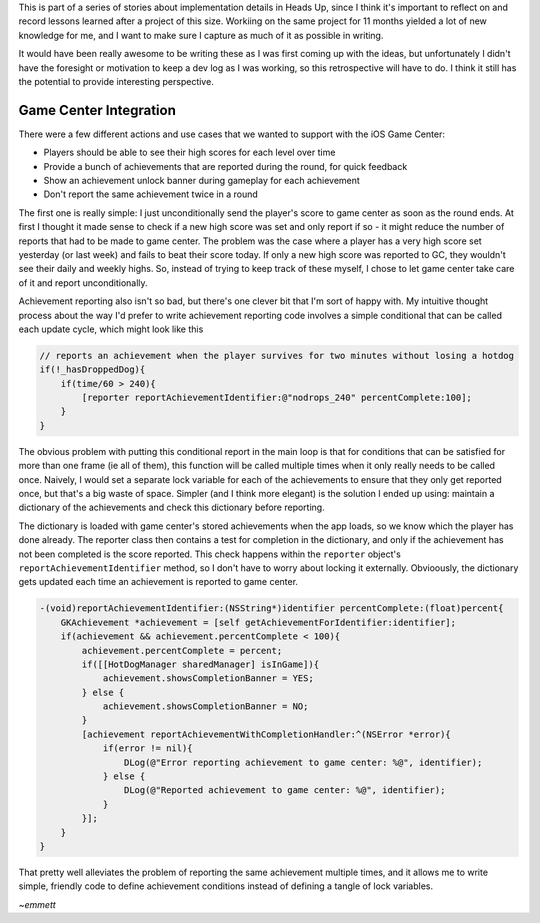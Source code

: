 This is part of a series of stories about implementation details in Heads Up, since
I think it's important to reflect on and record lessons learned after a project of
this size. Workiing on the same project for 11 months yielded a lot of new knowledge
for me, and I want to make sure I capture as much of it as possible in writing.

It would have been really awesome to be writing these as I was first coming up with
the ideas, but unfortunately I didn't have the foresight or motivation to keep a dev
log as I was working, so this retrospective will have to do. I think it still has
the potential to provide interesting perspective.

Game Center Integration
=======================

There were a few different actions and use cases that we wanted to support with
the iOS Game Center:

- Players should be able to see their high scores for each level over time
- Provide a bunch of achievements that are reported during the round, for quick
  feedback
- Show an achievement unlock banner during gameplay for each achievement
- Don't report the same achievement twice in a round

The first one is really simple: I just unconditionally send the player's score to
game center as soon as the round ends. At first I thought it made sense to check
if a new high score was set and only report if so - it
might reduce the number of reports that had to be made to game center. The problem
was the case where a player has a very high score set yesterday (or last week) and
fails to beat their score today. If only a new high score was reported to GC, they
wouldn't see their daily and weekly highs. So, instead of trying to keep track of
these myself, I chose to let game center take care of it and report unconditionally.

Achievement reporting also isn't so bad, but there's one clever bit that I'm sort of
happy with. My intuitive thought process about the way I'd prefer to write achievement
reporting code involves a simple conditional that can be called each update cycle, which
might look like this

.. code-block:: c

    // reports an achievement when the player survives for two minutes without losing a hotdog
    if(!_hasDroppedDog){
        if(time/60 > 240){
            [reporter reportAchievementIdentifier:@"nodrops_240" percentComplete:100];
        }
    }

The obvious problem with putting this conditional report in the main loop is that
for conditions that can be satisfied for more than one frame (ie all of them), this
function will be called multiple times when it only really needs to be called once.
Naively, I would set a separate lock variable for each of the achievements to ensure
that they only get reported once, but that's a big waste of space. Simpler (and I
think more elegant) is the solution I ended up using: maintain a dictionary of the
achievements and check this dictionary before reporting.

The dictionary is loaded with game center's stored achievements when the app loads,
so we know which the player has done already. The reporter class then contains a
test for completion in the dictionary, and only if the achievement has not been
completed is the score reported. This check happens within the ``reporter`` object's
``reportAchievementIdentifier`` method, so I don't have to worry about locking it
externally. Obvioously, the dictionary gets updated each time
an achievement is reported to game center.

.. code-block:: c

    -(void)reportAchievementIdentifier:(NSString*)identifier percentComplete:(float)percent{
        GKAchievement *achievement = [self getAchievementForIdentifier:identifier];
        if(achievement && achievement.percentComplete < 100){
            achievement.percentComplete = percent;
            if([[HotDogManager sharedManager] isInGame]){
                achievement.showsCompletionBanner = YES;
            } else {
                achievement.showsCompletionBanner = NO;
            }
            [achievement reportAchievementWithCompletionHandler:^(NSError *error){
                if(error != nil){
                    DLog(@"Error reporting achievement to game center: %@", identifier);
                } else {
                    DLog(@"Reported achievement to game center: %@", identifier);
                }
            }];
        }
    }

That pretty well alleviates the problem of reporting the same achievement multiple
times, and it allows me to write simple, friendly code to define achievement conditions
instead of defining a tangle of lock variables.


*~emmett*
